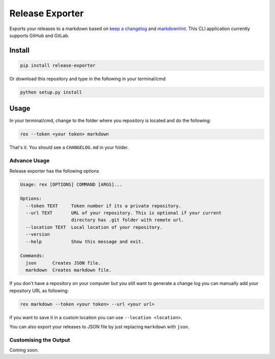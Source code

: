 Release Exporter
================

Exports your releases to a markdown based on `keep a
changelog <http://keepachangelog.com/en/1.0.0/>`__ and
`markdownlint <https://github.com/DavidAnson/markdownlint>`__. This CLI
application currently supports GitHub and GitLab.

Install
-------

.. code:: cmd

    pip install release-exporter

Or download this repository and type in the following in your
terminal/cmd

.. code:: cmd

    python setup.py install

Usage
-----

In your terminal/cmd, change to the folder where you repository is
located and do the following:

.. code:: cmd

    rex --token <your token> markdown

That's it. You should see a ``CHANGELOG.md`` in your folder.

Advance Usage
~~~~~~~~~~~~~

Release exporter has the following options

.. code:: cmd

    Usage: rex [OPTIONS] COMMAND [ARGS]...

    Options:
      --token TEXT     Token number if its a private repository.
      --url TEXT       URL of your repository. This is optional if your current
                       directory has .git folder with remote url.
      --location TEXT  Local location of your repository.
      --version
      --help           Show this message and exit.

    Commands:
      json      Creates JSON file.
      markdown  Creates markdown file.

If you don't have a repository on your computer but you still want to
generate a change log you can manually add your repository URL as
following:

.. code:: cmd

    rex markdown --token <your token> --url <your url>

if you want to save it in a custom location you can use
``--location <location>``.

You can also export your releases to JSON file by just replacing
``markdown`` with ``json``.

Customising the Output
~~~~~~~~~~~~~~~~~~~~~~

Coming soon.
